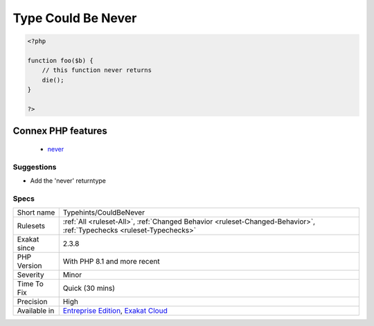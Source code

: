 .. _typehints-couldbenever:

.. _type-could-be-never:

Type Could Be Never
+++++++++++++++++++

.. meta\:\:
	:description:
		Type Could Be Never: Mark return types that can be set to ``never``.
	:twitter:card: summary_large_image
	:twitter:site: @exakat
	:twitter:title: Type Could Be Never
	:twitter:description: Type Could Be Never: Mark return types that can be set to ``never``
	:twitter:creator: @exakat
	:twitter:image:src: https://www.exakat.io/wp-content/uploads/2020/06/logo-exakat.png
	:og:image: https://www.exakat.io/wp-content/uploads/2020/06/logo-exakat.png
	:og:title: Type Could Be Never
	:og:type: article
	:og:description: Mark return types that can be set to ``never``
	:og:url: https://php-tips.readthedocs.io/en/latest/tips/Typehints/CouldBeNever.html
	:og:locale: en
  Mark return types that can be set to ``never``.

.. code-block:: php
   
   <?php
   
   function foo($b) {
       // this function never returns
       die();
   }
   
   ?>
Connex PHP features
-------------------

  + `never <https://php-dictionary.readthedocs.io/en/latest/dictionary/never.ini.html>`_


Suggestions
___________

* Add the 'never' returntype




Specs
_____

+--------------+-------------------------------------------------------------------------------------------------------------------------+
| Short name   | Typehints/CouldBeNever                                                                                                  |
+--------------+-------------------------------------------------------------------------------------------------------------------------+
| Rulesets     | :ref:`All <ruleset-All>`, :ref:`Changed Behavior <ruleset-Changed-Behavior>`, :ref:`Typechecks <ruleset-Typechecks>`    |
+--------------+-------------------------------------------------------------------------------------------------------------------------+
| Exakat since | 2.3.8                                                                                                                   |
+--------------+-------------------------------------------------------------------------------------------------------------------------+
| PHP Version  | With PHP 8.1 and more recent                                                                                            |
+--------------+-------------------------------------------------------------------------------------------------------------------------+
| Severity     | Minor                                                                                                                   |
+--------------+-------------------------------------------------------------------------------------------------------------------------+
| Time To Fix  | Quick (30 mins)                                                                                                         |
+--------------+-------------------------------------------------------------------------------------------------------------------------+
| Precision    | High                                                                                                                    |
+--------------+-------------------------------------------------------------------------------------------------------------------------+
| Available in | `Entreprise Edition <https://www.exakat.io/entreprise-edition>`_, `Exakat Cloud <https://www.exakat.io/exakat-cloud/>`_ |
+--------------+-------------------------------------------------------------------------------------------------------------------------+


